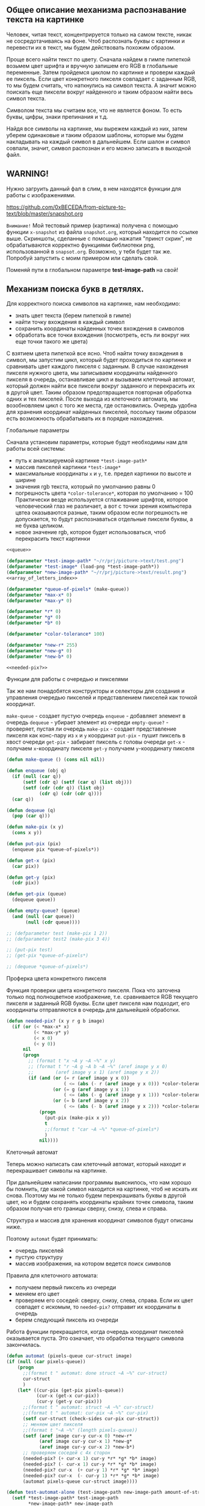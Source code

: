#+STARTUP: showall indent hidestars

** Общее описание механизма распознавание текста на картинке

   Человек, читая текст, концентрируется только на самом тексте, никак не
   сосредотачиваясь на фоне. Чтоб распознать буквы с картинки и перевести их
   в текст, мы будем действовать похожим образом.

   Проще всего найти текст по цвету.
   Сначала найдем в гимпе пипеткой возьмем цвет шрифта и вручную запишем его
   RGB в глобальные переменные. Затем пройдемся циклом по картинке и проверм
   каждый ее пиксель. Если цвет конкретного пикселя совпадает с заданным
   RGB, то мы будем считать, что наткнулись на символ текста. А значит можно
   поискать еще пиксели вокруг найденного и таким образом найти весь символ
   текста.

   Символом текста мы считаем все, что не является фоном. То есть буквы,
   цифры, знаки препинания и т.д.

   Найдя все символы на картинке, мы вырежем каждый из них, затем уберем
   одинаковые и таким образом шаблоны, которые мы будем накладывать на каждый
   символ в дальнейшем. Если шалон и символ совпали, значит, символ
   распознан и его можно записать в выходной файл.

** WARNING!
   Нужно загруить данный фал в слим, в нем находятся функции для работы с
   изображениями.

   https://github.com/0xBECEDA/from-picture-to-text/blob/master/snapshot.org

  ~Внимание!~
   Мой тестовый пример (картинка) получена с помощью функции ~x-snapshot~
   из файла ~snapshot.org~, который находится по ссылке выше. Скриншоты,
   сделанные с помощью нажатия "принст скрин", не обрабатываются
   корректно функциями библиотеки png, использованной в ~snapsot.org~.
   Возможно, у тебя будет так же. Попробуй запустить с моим примером или
   сделать свой.

   Поменяй пути в глобальном параметре *test-image-path* на свой!
** Механизм поиска букв в детялях.

  Для корректного поиска символов на картинке, нам необходимо:
   - знать цвет текста (берем пипеткой в гимпе)
   - найти точку вхождения в каждый символ
   - сохранить координаты найденных точек вхождения в символов
   - обработать все точки вхождения (посмотреть, есть ли вокруг них еще
     точки такого же цвета)

   С взятием цвета пипеткой все ясно.
   Чтоб найти точку вхождения в символ, мы запустим цикл, который будет
   проходиться по картинке и сравнивать цвет каждого пикселя с заданным.
   В случае нахождения пикселя нужного цвета, мы записываем координаты
   найденного пикселя в очередь, останавливае цикл и вызываем клеточный
   автомат, который должен найти все пиксели вокруг заданного и перекрасить
   их в другой цвет.
   Таким образом предотвращается повторная обработка одних и тех пикселей.
   После выхода из клеточного автомата, мы возобновляем цикл с того же
   места, где остановились.
   Очередь удобна для хранения координат найденных пикселей, посольку таким
   образом есть возможность обрабатывать их в порядке нахождения.


**** Глобальные параметры

   Сначала установим параметры, которые будут необходимы нам для работы всей
   системы:
   - путь к анализируемой картинке ~*test-image-path*~
   - массив пикселей картинки ~*test-image*~
   - максимальные координаты ~x~ и ~y~, т.е. предел картинки по высоте и
     ширине
   - значения rgb текста, который по умолчанию равны 0
   - погрешность цвета ~*color-tolerance*~, которая по умолчанию = 100
     Практически везде используется сглаживание шрифтов, которое
     человеческий глаз не различает, а вот с точки зрения компьютера цвтеа
     оказываются разные, таким образом если погрешность не допускается, то
     будут распознаваться отдельные пиксели буквы, а не буква целиком.
   - новое значение rgb, которое будет использоваться, чтоб перекрасить текст
     картинки

   #+NAME: defs
   #+BEGIN_SRC lisp :noweb yes
     <<queue>>

     (defparameter *test-image-path* "~/r/prj/picture->text/test.png")
     (defparameter *test-image* (load-png *test-image-path*))
     (defparameter *new-image-path* "~/r/prj/picture->text/result.png")
     <<array_of_letters_index>>

     (defparameter *queue-of-pixels* (make-queue))
     (defparameter *max-x* 0)
     (defparameter *max-y* 0)

     (defparameter *r* 0)
     (defparameter *g* 0)
     (defparameter *b* 0)

     (defparameter *color-tolerance* 100)

     (defparameter *new-r* 255)
     (defparameter *new-g* 0)
     (defparameter *new-b* 0)

     <<needed-pix?>>

   #+END_SRC

**** Функции для работы с очередью и пикселями

   Так же нам понадобятся конструкторы и селекторы для создания и управления
   очередью пикселей и представлением пикселей как точкой координат.

   ~make-queue~ - создает пустую очередь
   ~enqueue~ - добавляет элемент в очередь
   ~dequeue~ - убирает элемент из очереди
   ~empty-queue?~ - проверяет, пустая ли очередь
   ~make-pix~ - создает представление пикселя как конс-пару из ~x~ и ~y~ координат
   ~put-pix~ - пушит пиксель в хвост очереди
   ~get-pix~ - забирает пиксель с головы очереди
   ~get-x~ - получаем ~x~-координату пикселя
   ~get-y~ получаем ~y~-координату пикселя

   #+NAME: queue
   #+BEGIN_SRC lisp :noweb yes
     (defun make-queue () (cons nil nil))

     (defun enqueue (obj q)
       (if (null (car q))
           (setf (cdr q) (setf (car q) (list obj)))
           (setf (cdr (cdr q)) (list obj)
                 (cdr q) (cdr (cdr q))))
       (car q))

     (defun dequeue (q)
       (pop (car q)))

     (defun make-pix (x y)
       (cons x y))

     (defun put-pix (pix)
       (enqueue pix *queue-of-pixels*))

     (defun get-x (pix)
       (car pix))

     (defun get-y (pix)
       (cdr pix))

     (defun get-pix (queue)
       (dequeue queue))

     (defun empty-queue? (queue)
       (and (null (car queue))
            (null (cdr queue))))

     ;; (defparameter test (make-pix 1 2))
     ;; (defparameter test2 (make-pix 3 4))

     ;; (put-pix test)
     ;; (get-pix *queue-of-pixels*)

     ;; (dequeue *queue-of-pixels*)

   #+END_SRC

**** Проферка цвета конкретного пикселя

   Функция проверки цвета конкретного пикселя.
   Пока что заточена только под полноцветное изображение, т.е. сравнивается
   RGB текущего пикселя и заданный RGB буквы. Если цвет пикселя нам
   подходит, его координаты отправляются в очередь для дальнейшей
   обработки.

   #+NAME: needed-pix?
   #+BEGIN_SRC lisp :noweb yes
     (defun needed-pix? (x y r g b image)
       (if (or (< *max-x* x)
               (< *max-y* y)
               (< x 0)
               (< y 0))
           nil
           (progn
             ;; (format t "x ~A y ~A ~%" x y)
             ;; (format t "r ~A g ~A b ~A ~%" (aref image y x 0)
             ;;        (aref image y x 1) (aref image y x 2))
             (if (and (or (= r (aref image y x 0))
                          ( <= (abs (- r (aref image y x 0))) *color-tolerance*))
                      (or (= g (aref image y x 1))
                          ( <= (abs (- g (aref image y x 1))) *color-tolerance*))
                      (or (= b (aref image y x 2))
                          ( <= (abs (- b (aref image y x 2))) *color-tolerance*)))
                 (progn
                   (put-pix (make-pix x y))
                   t
                   ;;(format t "car ~A ~%" *queue-of-pixels*)
                   )
                 nil))))
   #+END_SRC

**** Клеточный автомат

   Теперь можно написать сам клеточный автомат, который находит и
   перекрашивает символы на картинке.

   При дальнейшем написании программы выяснилось, что нам хорошо бы помнить,
   где какой символ находится на картинке, чтоб не искать их снова.
   Поэтому мы не только будем перекрашивать буквы в другой цвет, но и будем
   сохранять координаты крайних точек символа, таким образом получая его
   границы сверху, снизу, слева и справа.

   Структура и массив для хранения координат символов будут описаны ниже.

   Поэтому ~automat~ будет принимать:
   - очередь пикселей
   - пустую структуру
   - массив изображения, на котором ведется поиск символов

   Правила для клеточного автомата:
   - получаем первый пиксель из очереди
   - меняем его цвет
   - проверяем его соседей: сверху, снизу, слева, справа. Если их цвет
     совпадет с искомым, то ~needed-pix?~ отправит их координаты в очередь
   - берем следующий пиксель из очереди

   Работа функции прекращается, когда очередь координат пикселей
   оказывается пуста. Это означает, что обработка текущего символа
   закончилась.


   #+NAME: automat
   #+BEGIN_SRC lisp :noweb yes
     (defun automat (pixels-queue cur-struct image)
     (if (null (car pixels-queue))
         (progn
           ;;(format t " automat: done struct ~A ~%" cur-struct)
           cur-struct
           )
         (let* ((cur-pix (get-pix pixels-queue))
                (cur-x (get-x cur-pix))
                (cur-y (get-y cur-pix)))
           ;;(format t " automat: struct ~A ~%" cur-struct)
           ;;(format t " automat: cur-pix ~A ~%" cur-pix)
           (setf cur-struct (check-sides cur-pix cur-struct))
           ;; меняем цвет пикселя
           ;;(format t "~A ~%" (length pixels-queue))
           (setf (aref image cur-y cur-x 0) *new-r*
                 (aref image cur-y cur-x 1) *new-g*
                 (aref image cur-y cur-x 2) *new-b*)
           ;; проверяем соседей с 4х сторон
           (needed-pix? (+ cur-x 1) cur-y *r* *g* *b* image)
           (needed-pix? (- cur-x 1) cur-y *r* *g* *b* image)
           (needed-pix? cur-x  (+ cur-y 1) *r* *g* *b* image)
           (needed-pix? cur-x  (- cur-y 1) *r* *g* *b* image)
           (automat pixels-queue cur-struct image))))

     (defun test-automat-alone (test-image-path new-image-path amount-of-structs r g b)
       (setf *test-image-path* test-image-path
             ,*new-image-path* new-image-path
             ,*test-image* (load-png *test-image-path*)
             ,*array-of-letters-indx* 0
             ,*array-of-letters-amount* amount-of-structs
             ,*max-x* (- (array-dimension *test-image* 1) 1)
             ,*max-y* (- (array-dimension *test-image* 0) 1)
             ,*r* r
             ,*b* b
             ,*g* g)
       <<fill_array>>
       (put-pix (make-pix 207 40))
       (let ((cur-struct (aref *array-of-letters* 0)))
         (setf (aref *array-of-letters* *array-of-letters-indx*)
               (automat *queue-of-pixels* cur-struct *test-image*))
         (destructuring-bind (height width colors)
             (array-dimensions *test-image*)
           (save-png width height *new-image-path* *test-image*))))

     ;; (test-automat-alone "~/r/prj/picture->text/aaa.png" "~/r/prj/picture->text/result.png"
     ;;                     100 248 121 29)

     (defun test-automat-with-find-letter (test-image-path new-image-path amount-of-structs
                                           r g b)
       (setf *test-image-path* test-image-path
             ,*new-image-path* new-image-path
             ,*test-image* (load-png *test-image-path*)
             ,*array-of-letters-indx* 0
             ,*array-of-letters-amount* amount-of-structs
             ,*max-x* (- (array-dimension *test-image* 1) 1)
             ,*max-y* (- (array-dimension *test-image* 0) 1)
             ,*r* r
             ,*b* b
             ,*g* g)
       <<fill_array>>
       (find-letter *test-image*)
       (destructuring-bind (height width colors)
           (array-dimensions *test-image*)
         (save-png width height *new-image-path* *test-image*)))

     ;; (test-automat-with-find-letter
     ;;  "~/r/prj/picture->text/aaa.png" "~/r/prj/picture->text/result.png" 500 248 121 29)

   #+END_SRC

**** Цикл обработки

   Цикл, который проходится по всей картинке ряд за рядом в поисках точки
   вхождения в символ. Если точка найдена, то мы вызываем ~automat~,
   передаем ему пустую структуру для дальнейшей работы с символом.
   После окончания работы ~automat~ мы кладем структуру в массив и
   продолжаем поиск с того места, где остановились.

   #+NAME: find-letter
   #+BEGIN_SRC lisp :noweb yes
     (defun find-letter (image)
       (do ((x 0 (incf x)))
           ((= x *max-x*))
         (do ((y 0 (incf y)))
             ((= y *max-y*))
           (if (needed-pix? x y *r* *g* *b* image)
               (let ((cur-struct (aref *array-of-letters* *array-of-letters-indx*)))
                 (setf (aref *array-of-letters* *array-of-letters-indx*)
                       (automat *queue-of-pixels* cur-struct *test-image*))
                 (incf *array-of-letters-indx*))))))

     <<crop_pattern>>
   #+END_SRC

** Создание шаблонов.

   Раз мы нашли все символы на картинке, теперь можно заняться вырезанием
   шаблонов.

   Чтоб вырезать шаблон - символ - нужно знать его границы, размер. Вот
   тут-то нам и понадобятся крайние точки символов, которые мы сохраняли на
   этапе поиска и выделения символов.

   Сохранение координат позволяет нам избавиться от минимум 2х
   проблем:
   - Чтоб вырезать шаблоны, а затем сравнить их с буквами, не нужно будет заново
     проходить по картинке. Просто будем брать структуру с координатами и
   накладывать шаблон прямо на это место на картинке
   - Оптимизация скорости распознавания буквы и шаблона.
   Буквы бывают разного размера. Зная крайние точки буквы, можно посчитать
   высоту и ширину буквы. А значит, мы не будем пытаться наложить шаблон "m"
   на букву "i", поскольку у них принципиально разные размеры.

**** Структура символа и массив структур символов

   Как сохранить крайние координаты букв?
   - создаем структуру для каждой буквы
   - создаем массив для хранения этих структур
   - при анализе пикселей будем сверять их координаты с уже имеющимися в
     структуре, если структура как-то заполнена, конечно

   По окончанию работы над буквой, мы должны получить заполненную полностью
   структуру буквы и положить ее в массив.

   #+NAME: array_of_letters
   #+BEGIN_SRC lisp :noweb yes
     (defstruct letter
       up down left right)

     (defparameter *array-of-letters* (make-array *array-of-letters-amount*))
   #+END_SRC

   Массив будем сразу заполнять пустыми структурами, а затем просто
   заполнять их поля. Так же заведем индекс заполнения массива, чтоб не
   приходилось каждый раз проходить по массиву в поиске незаполненной
   структуры, и переменную, отображающую размер массива. Таким образом не
   придется вручную менять размер массива во всех тестах программы.

   #+NAME: fill_array
   #+BEGIN_SRC lisp :noweb yes
     (dotimes (i *array-of-letters-amount*)
       (setf (aref *array-of-letters* i) (make-letter)))
   #+END_SRC

   Сохдадим глобальную переменную индекса массива - указателя его заполнения
   по совместительству - и переменную размера массива. Значения указаны по
   умолчанию.

   #+NAME: array_of_letters_index
   #+BEGIN_SRC lisp :noweb yes
     (defparameter *array-of-letters-indx* 0)

     (defparameter *array-of-letters-amount* 500)
   #+END_SRC

   Можно было бы использовать пулл, но пришлось бы все равно писать в пулл
   как в обычный массив, потому что если использовать ~vector-pop~ и
   ~vector-push~, то мы будем при каждом вызове ~automat~ использовать одну
   и ту же структуру. Чтобы этого не делать, пришлось бы сначала ждать, пока
   мы проанализируем вообще все символы и только потом класть их в пулл. К
   тому же, всегда можно забыть, как нетипично  мы используем пулл, и
   получить сложно отслеживаемые ошибки.

**** Поиск крайних точек координат символа

     Подробнее о сравнении координат пикселя и координат крайних точек буквы.
     У нас может возникнуть 2 сценария:
     1. Мы встречем пустой слот.
     Если это так, то просто запишем туда координаты пикселя. При последующем
     анализе буквы, слот скорее всего будет переписан. Но нам очень важно,
     чтоб все 4 слота структуры были заполнены какими-то координатами, иначе
     размеры буквы посчитать будет невозможно.

     2. В остальных случаях мы действуем по следующему сценарию:
     Мы последоватльено сравниваем ~x~ координату текущего пикселя с ~x~
     координатами полей ~left~ и ~reight~, а ~y~ координату сравниваем с ~y~
     координатой полей ~up~ ~down~.
     Зачем мы это делаем? Дело в том, что один и тот же пиксель может
     оказаться и самым верхним, и самым правым, например. Соотвтетсвенно, он
     должен попасть и в поле ~up~, и в поле ~right~. В противном случае
     структура не будет отражать реальных размеров буквы.

     Обрати внимание, что для проверки условий используется
     ~progn~,объединяющий ифы в единое выражение, а не ~cond~, поскольку
     ~cond~ прекратил бы проверять условия, как только одно из них сработало
     бы. А нам нужно, чтоб проверились все.

     ~check-sides~ принимает на вход пиксель и стурктуру символа и возвращает ее
     измененное представление структуры.

   #+NAME: check_sides
   #+BEGIN_SRC lisp :noweb yes
     <<array_of_letters>>

     (defun check-sides (pix struct)
       (progn
         (if (or (null (letter-up struct))
                 (< (get-y pix) (get-y (letter-up struct))))
             (setf (letter-up struct) pix))
         (if (or (null (letter-down struct))
                 (> (get-y pix) (get-y (letter-down struct))))
             (setf (letter-down struct) pix))
         (if (or (null (letter-left struct))
                 (< (get-x pix) (get-x (letter-left struct))))
             (setf (letter-left struct) pix))
         (if (or (null (letter-right struct))
                 (> (get-x pix) (get-x (letter-right struct))))
             (progn
               (setf (letter-right struct) pix)
               struct)
             struct)))

     <<automat>>

     ;; ТЕСТ на заполнение пустой структуры с последующим переписыванием слотов
     (defun test-check-sides (amount-of-structs)
       (setf *array-of-letters-indx* 0
             ,*array-of-letters-amount* amount-of-structs)
       <<fill_array>>
       (let ((cur-struct (aref *array-of-letters* 1)))
         (check-sides (make-pix 90 90) cur-struct)
         (format t "~A ~% "cur-struct)
         (check-sides (make-pix 30 40) cur-struct)
         (format t "~A ~% "cur-struct)
         (check-sides (make-pix 12 0) cur-struct)
         (format t "~A ~% "cur-struct)
         (check-sides (make-pix 14 32) cur-struct)
         (format t "~A ~% "cur-struct)
         (check-sides (make-pix 14 100) cur-struct)
         (format t "~A ~% "cur-struct)
         ))

     ;; (test-check-sides 5)
   #+END_SRC

** Вырезание шаблонов.
   Теперь, когда мы получили координаты каждой буквы - а буквой мы считаем
   все, что не фон, - мы можем написать функцию, которая будет вырезать
   шаблон из каринки и сохранять его в папку.

**** crop-pattern
     Для вырезания шаблона мы будем копировать нужные пиксели в отдельный
     массив и сохранять его. Поскольку у нас координаты букв записаны без
     всякого "запаса", то чтоб вырезать букву правильно, не обрубив ее
     последние пиксели, мы прибавим пару пикселей к границам, если это
     возможно. Мы же не хотим  вылететь за границы массива.

     Ширина буквы рассчитывается как разница между координатами ~x~ левого и
     правого края, а высота - как разница между ~y~ координатами верхнего и
     нижнего края.

     К тому же мы прибавим по паре пикселей к длине и ширине буквы, если это
     возможно, чтоб был небольшой  "запас" и при вырезании часть символа не
     срезалась бы.

     ~crop-pattern~ универсален, поскольку принимает структуру пикселя и
     массив пикселей изображения, из которого мы вырезаем шаблон. Единственное
     ограничение: структура должна быть типа ~letter~, а массив должен
     содержать пиксели изображения.

     Функия возвращает массив пикселей вырезанного символа.
     #+NAME: crop_pattern
     #+BEGIN_SRC lisp :noweb yes
         (defun crop-pattern (pix-struct image)
           (let* ((up (letter-up pix-struct))
                  (down (letter-down pix-struct))
                  (right (letter-right pix-struct))
                  (left (letter-left pix-struct))
                  (y-start (if (or (= (get-y up) 0) (= (get-y up) 1))
                               (get-y up)
                               (- (get-y up) 2)))
                  (x-start (if (or (= (get-x left) 0) (= (get-x left) 1))
                               (get-x left)
                               (- (get-x left) 2)))
                  (y-end (if (or (= (get-y down) *max-y*) (= (get-y down) (- *max-y* 1)))
                             (get-y down)
                             (+ (get-y down) 2)))
                  (x-end (if (or (= (get-x right) *max-x*) (= (get-x right) (- *max-x* 1)))
                             (get-x right)
                             (+ (get-x right) 2)))
                  (height-pattern (- y-end y-start))
                  (width-pattern (- x-end x-start))
                  (colors-pattern 4)
                  (pattern-dims (list height-pattern width-pattern colors-pattern))
                  (pattern-image (make-array pattern-dims :element-type '(unsigned-byte 8))))
             ;; (format t "pattern dims ~A ~%" pattern-dims)
             ;; (format t "struct ~A ~%" pix-struct)
             (do ((image-y y-start (incf image-y))
                  (pattern-y 0 (incf pattern-y)))
                 ((= image-y y-end))
               (do ((image-x x-start (incf image-x))
                    (pattern-x 0 (incf pattern-x)))
                   ((= image-x x-end))
                 (do ((z 0 (incf z)))
                     ((= z colors-pattern))
                   ;; (format t "mx ~A my ~A  px ~A py ~A ~%" image-x image-y
                   ;;         pattern-x pattern-y)
                   ;; (format t "mx ~A my ~A  px ~A py ~A ~%" image-x image-y
                   ;;         pattern-x pattern-y)
                   (setf (aref pattern-image pattern-y pattern-x z)
                         (aref image image-y image-x z)))))
             pattern-image))

       ;; TECT для проверки crop-pattern отдельно от системы
       (defun test-crop-alone (test-image-path pattern-image-path)
         (setf *test-image-path* test-image-path
               ,*test-image* (load-png *test-image-path*))
         (let ((struct (make-letter)))
           (setf (letter-up struct) (make-pix 90 0)
                 (letter-down struct) (make-pix 90 50)
                 (letter-left struct) (make-pix 100 0)
                 (letter-right struct) (make-pix 150 80))
           (let ((pattern (crop-pattern struct *test-image*)))
             (destructuring-bind (height  width  &optional colors)
                 (array-dimensions pattern)
               (save-png width height pattern-image-path pattern)))))

       ;; (test-crop-alone "~/r/prj/picture->text/aaa.png"
       ;;                  "~/r/prj/picture->text/crops/pattern.png")

         ;;ТЕСТ crop со всей системой без цикла
       (defun test-crop-with-system (test-image-path pattern-image-path amount-of-structs r g b)
         (setf *test-image-path* test-image-path
               ,*test-image* (load-png *test-image-path*)
               ,*array-of-letters-indx* 0
               ,*array-of-letters-amount* amount-of-structs
               ,*max-x* (- (array-dimension *test-image* 1) 1)
               ,*max-y* (- (array-dimension *test-image* 0) 1)
               ,*r* r
               ,*b* b
               ,*g* g)
           <<fill_array>>
           (find-letter *test-image*)
           (let ((pattern (crop-pattern (aref *array-of-letters* 0) *test-image*)))
             (destructuring-bind (height  width  &optional colors)
                 (array-dimensions pattern)
               (save-png width height *pattern-image-path* pattern))))

       ;; (test-crop-with-system "~/r/prj/picture->text/aaa.png"
       ;;                        "~/r/prj/picture->text/crops/pattern.png" 5 248 121 29)

         ;; ТЕСТ crop-pattern со всей системой: задача вырезать все шаблоны по координатам в массиве
       (defun test-crop-with-system-in-cycle
           (test-image-path pattern-image-path amount-of-structs r g b)
         (setf *test-image-path* test-image-path
               ,*test-image* (load-png *test-image-path*)
               ,*array-of-letters-indx* 0
               ,*array-of-letters-amount* amount-of-structs
               ,*max-x* (- (array-dimension *test-image* 1) 1)
               ,*max-y* (- (array-dimension *test-image* 0) 1)
               ,*r* r
               ,*b* b
               ,*g* g)
         <<fill_array>>
         (find-letter *test-image*)
         (do ((i 0 (incf i)))
             ((= i *array-of-letters-amount*) 'done)
           (let* ((cur-struct (aref *array-of-letters* i))
                  (pattern (if (letter-up cur-struct)
                               (crop-pattern cur-struct *test-image*)
                               nil)))
             (if pattern
                 (destructuring-bind (height width  &optional colors)
                     (array-dimensions pattern)
                   (save-png width height
                             (format nil
                                     "/home/ss/r/prj/picture->text/crops/pattern~A.png" i)
                             pattern))
                 (return-from test-crop-with-system-in-cycle 'done)))))

       ;; (test-crop-with-system-in-cycle "~/r/prj/picture->text/aaa.png"
       ;;                                 "~/r/prj/picture->text/crops/pattern~A.png" 400 248 121 29)

       <<bst_funcs>>
       <<xor-image>>
     #+END_SRC

** Удаление лишних шаблонов
   Мы получили множество шаблонов разных сиволов. Многие из них повторяются, к тому
   же не все из нх достаточно "удачные": где-то крешек срезался, где-то фона
   слишком много, где-то край другой буквы оказался и т.д.

   Нам нужно каким-то образом выбрать самый удачный шаблон и удалить все
   ненужные, потому что в противном случае дальнейшее сравнение шаблона с
   конкретным символом значительно увеличится во времени.

   Чтоб понять, совпадают ли два шаблона, мы воспользуемся операцией ~xor~,
   о ней можно прочитать в вики. Затем мы посмотрим, насколько именно
   отличаются два шаблона, и если они отличаются незначительно, то мы будем
   считать, что шаблоны одинаковые.
   В этом случае мы "сольем" их в единый шаблон, получим таким образом нечто
   среднее между первым и вторым шаблоном, а дубликаты будем
   удалять.

   Предполагается, что шаблоны нарезались процедурой ~crop-pattern~ и все
   изображения-шаблоны имеют один путь и отличаются друг от друга только
   порядковым номером. Если мы будем проверять шаблоны в цикле, используя их
   общий путь и порядковый номер, то нам нужно где-то хранить, какие файлы
   уже удалены, посольку в противном случае попытка проверить удаленный файл
   приведет к ошибке. Мы не будем хранить весь путь удаленного шаблона, а
   только его порядковый номер. Это открывает нам возможность хранения
   идентификаторов шаблонов в дереве.

**** Построение дерева удаленных (проанализированных) шаблонов
     Сначала создадим функции для построения дерева и нахождения элементов в
     нем.
     Хранение в дереве более удобно, потому что в худшем случае сложность
     алгоритма поиска идентификатора будет n/2, в то время как если хранить
     идентификаторы в неупорядоченном списке, сложность будет возрастать
     пропорционально количеству элементов в списке и в худшем случае нам
     придется пройти его до конца.

     #+NAME: bst_funcs
     #+BEGIN_SRC lisp :noweb yes
         (defstruct node
           elt l r)

         (defun bst-insert (bst obj fn)
           (if (null bst)
               (make-node :elt obj)
               (let ((elt (node-elt bst)))
                 (if (eql obj elt)
                     bst
                     (if (funcall fn obj elt)
                         (make-node
                          :elt elt
                          :l (bst-insert (node-l bst) obj fn)
                          :r (node-r bst))
                         (make-node
                          :elt elt
                          :r (bst-insert (node-r bst) obj fn)
                          :l (node-l bst)))))))

         (defun bst-find (bst obj fn)
           (if (null bst)
               nil
               (let ((elt (node-elt bst)))
                 (if (eql obj elt)
                     bst
                     (if (funcall fn obj elt)
                         (bst-find (node-l bst) obj fn)
                         (bst-find (node-r bst) obj fn))))))

         (defun test-bst-insert (list fn)
           (let ((count (length list))
                 (tree))
             (dotimes (i count)
               (setf tree (bst-insert tree (car list) fn))
               (setf list (cdr list)))
             tree))

         ;; (test-bst-insert '(2 5 9 8 3 1) #'<)

         (defun test-bst-find (list fn obj)
           (let ((tree (test-bst-insert list fn)))
             (bst-find tree obj fn)))

         ;;(test-bst-find '(2 5 9 8 3 1 10 7) #'< 7)
       <<merge_patterns>>
     #+END_SRC

**** Сливание шаблонов друг с другом
     Теперь напишем процдуру, которая сольет 2 массива изображений в один,
     чтоб у нас получилось нечто среднее между первым изображением и вторым.

     ~merge-patterns~ принимает на вход 2 массива пикселей изображения и
     возвращет массив пикселей изоражения, которое получилось в ходе сливания
     двух исходных изобржений.

     #+NAME: merge_patterns
     #+BEGIN_SRC lisp :noweb yes
         (defun merge-patterns (pattern1 pattern2)
           ;;(format t "merged-patterns! ~%")
           (destructuring-bind (height-pattern1 width-pattern1 colors-pattern1)
               (array-dimensions pattern1)
             (destructuring-bind (height-pattern2 width-pattern2 colors-pattern2)
                 (array-dimensions pattern2)
               (assert (and (equal height-pattern1 height-pattern2)
                            (equal width-pattern1 width-pattern2)
                            (equal colors-pattern1 colors-pattern2)))
               (let ((merged-image (make-array (list height-pattern1
                                                     width-pattern1 colors-pattern1)
                                               :element-type '(unsigned-byte 8))))
                 (do ((y 0 (incf y)))
                     (( = y height-pattern1))
                   (do ((x 0 (incf x)))
                       ((= x width-pattern1))
                     (do ((z 0 (incf z)))
                         ((= z colors-pattern1))
                       (setf (aref merged-image y x z)
                             (round (float (/ (+ (aref pattern1 y x z)
                                                 (aref pattern2 y x z)) 2)))))))
                 merged-image))))

         (defun test-merge-patterns (pattern1-path pattern2-path)
           (let* ((pattern1 (load-png pattern1-path))
                 (pattern2 (load-png pattern2-path))
                 (merged-image (merge-patterns pattern1 pattern2)))
                   (destructuring-bind (height width &optional colors)
                       (array-dimensions merged-image)
                     (save-png width height "/home/ss/r/prj/picture->text/merged-image.png"
                               merged-image))))
         ;; ТЕСТ с двумя одинаковыми шаблонами

         ;; (test-merge-patterns "/home/ss/r/prj/picture->text/crops/pattern17.png"
         ;;                      "/home/ss/r/prj/picture->text/crops/pattern61.png")

         ;; ТЕСТ с двумя рзными шаблонами
         ;; (test-merge-patterns "/home/ss/r/prj/picture->text/crops/pattern17.png"
         ;;                      "/home/ss/r/prj/picture->text/crops/pattern32.png")

         ;; ТЕСТ с двумя разными шаблонами разных размеров
         ;; (test-merge-patterns "/home/ss/r/prj/picture->text/crops/pattern17.png"
         ;;                      "/home/ss/r/prj/picture->text/crops/pattern66.png")

     #+END_SRC

**** Ксор изображений
     Мы заявили, что сравнивать изображения мы будем с помощью операции ~xor~
     Создадим функцию, которая занимается ксором двух изобржений. Нам она
     понадобится, чтоб в дальнейшем определить, сколько пикселей двух
     изображений совпадают на 100%. Пиксели одного цвета после ~xor~ станут
     черными.

     Процедура принимает шаблон, изображение, и координаты, откуда начнется
     ~xor~. Ввод конкретных координат позволяет ксорить только ту часть
     изображения, которая необходима. Это пригодится нам, когда мы будем
     накладывать маленкий шаблон на координаты символа, который находится на
     более крупном изображении.

     Возвращает массив пикселей сксоренного изображения.

     #+NAME: xor-image
     #+BEGIN_SRC lisp :noweb yes
       (defun xor-image (y-start y-end x-start x-end pattern image)
         (destructuring-bind (height-pattern width-pattern colors-pattern)
             (array-dimensions pattern)
           (let ((xored-symbol-array (make-array (list height-pattern width-pattern
                                                       colors-pattern)
                                                 :element-type '(unsigned-byte 8))))
             ;; осуществляем xor пикселей
             (do ((image-y y-start (incf image-y))
                  (xored-y 0 (incf xored-y))
                  (pattern-y 0 (incf pattern-y)))
                 ((= image-y y-end))
               (do ((image-x x-start (incf image-x))
                    (xored-x 0 (incf xored-x))
                    (pattern-x 0 (incf pattern-x)))
                   ((= image-x x-end))
                 (do ((z 0 (incf z)))
                     ((= z 2))
                   (setf (aref xored-symbol-array xored-y xored-x z)
                         (logxor (aref image image-y image-x z)
                                 (aref pattern pattern-y pattern-x z))))))
             ;; поправляем альфа-канал
             (do ((y 0 (incf y)))
                 ((= y height-pattern))
               (do ((x 0 (incf x)))
                   ((= x width-pattern))
                 (setf (aref xored-symbol-array y x 3) 255)))
             xored-symbol-array)))

       ;; ТЕСТ ксора двух изображений совместно в automat
       (defun test-xor-image (test-image-path new-image-path save-crop-path amount-of-structs
                              r g b)
         (test-automat-with-find-letter test-image-path new-image-path amount-of-structs
                                        r g b)
         (let ((test-image (load-png test-image-path))
               (result-image (load-png new-image-path)))
           (destructuring-bind (height width colors)
               (array-dimensions result-image)
             (let ((xored-image (xor-image 0 (- height 1) 0 (- width 1) result-image
                                           test-image)))
               (destructuring-bind (height-xored width-xored &optional colors)
                   (array-dimensions xored-image)
                 (save-png width-xored height-xored save-crop-path xored-image)))
             )))

       ;; (test-xor-image "~/r/prj/picture->text/aaa.png" "~/r/prj/picture->text/result.png"
       ;;                 "~/r/prj/picture->text/xor.png"
       ;;                 500 248 121 29)

       <<count_inaccuracy>>
     #+END_SRC

**** Подсчет погрешности
     Чтоб установить, насколько похожи два изображения, надо не только
     сксорить их, но и посчитать, сколько пикселей совпадают на 100%. Мы могли
     бы считать, что совпадение всех пикселей должно быть на 100%, но есть
     подозрение, что такое совпадение изображений будет встречаться
     редко. Поэтому мы воодим понятие погрешности, т.е. сколько пикселей могут
     не совпадать.

     Раз нас интересует погрешность, то хорошо бы создать отдельную функцию,
     которая бы считала, сколько пикселей "не такие", инаыми словами,
     находится ли данное изображение в пределах допустимой нормы или нет.

     Функция ~count-inaccuracy~ будет принимать на вход число, обозначающее
     допустимую погрешность в процентах, и изображение.

     Алгоритм следующий:
     - вычислить какое количество несовпадающих пикселей мы считаем
       допустимым. Например, если задано, что погрешность 20%, а мы имеем
       изображение на 100 пикселей, то мы считаем, что приемлимая
       погрешность - 20 пикселей.
     - запустить цикл, который проверяет цвет пикселя. Если он черный, значит
       операция ~xor~ двух пикселей из исходных массивов дала 0, т.е. пиксели
       совпали по цвету. Соотвтетсвенно, чем больше черных пикселей, тем
       больше совпадающих пикселей.

     Возвращаем процент погрешности у конкретного изображения, поскольку потом мы будем
     искать наиболее подходящий шаблон. Т.е. тот, который максимально
     совпадает с заданным символом, а значит имеет наименьшую погрешность.

     #+NAME: count_inaccuracy
     #+BEGIN_SRC lisp :noweb yes
       (defun count-inaccuracy (inaccuracy xored-image)
         (destructuring-bind (height width &optional colors)
             (array-dimensions xored-image)
           (let ((pix-inaccuracy-start (float (* (/ (* height width) 100) inaccuracy)))
                 (pix-inaccuracy-end 0))
             ;; (format t "count-inaccuracy: start ~A ~%" pix-inaccuracy-start)
             (do ((y 0 (incf y)))
                 ((= y height))
               (do ((x 0 (incf x)))
                   ((= x width))
                 (if (not (= (aref xored-image y x 0)
                             (aref xored-image y x 1)
                             (aref xored-image y x 2)
                             0))
                     (progn
                       (incf pix-inaccuracy-end)
                       ;;(format t "count-inaccuracy: ~A ~%" pix-inaccuracy-end)
                       (if (> pix-inaccuracy-end pix-inaccuracy-start)
                           (return-from count-inaccuracy
                             (float (/ (* pix-inaccuracy-end 100) (* height width)))))))))
             ;; (format t "count-inaccuracy: ~A ~%" pix-inaccuracy-end)
             ;; (format t "count-inaccuracy: height ~A width ~A ~%" height width)
             (float (/ (* pix-inaccuracy-end 100) (* height width))))))


       ;;ТЕСТ count-inaccuracy на 100% совпадающем изображении (ксорим 2 одианковых изображения)
       (defun test-count-inaccuracy (path1 path2 xor-path inaccuracy)
         (let ((test-image1 (load-png path1))
               (test-image2 (load-png path2)))
           (destructuring-bind (height width colors)
               (array-dimensions test-image2)
             (let ((xored-image (xor-image 0 (- height 1) 0 (- width 1) test-image1
                                           test-image2)))
               (destructuring-bind (height-xored width-xored &optional colors)
                   (array-dimensions xored-image)
                 (save-png width-xored height-xored
                           xor-path xored-image))
               (count-inaccuracy inaccuracy xored-image)))))

       ;; (test-count-inaccuracy "/home/ss/r/prj/picture->text/rrr/pattern19.png"
       ;;                        "/home/ss/r/prj/picture->text/rrr/pattern21.png"
       ;;                        "/home/ss/r/prj/picture->text/xor.png"  20)

       <<ready_patterns>>

     #+END_SRC

**** Сделать окончательные шаблоны
     Теперь можно собрать это в единый механизм, который сольет одинаковые
     шаблоны в единый шаблон и удалит все дубликаты шаблонов.
     Для простоты понимания и отладки, разобьем процедуру на несколько
     подпроцедур.

     ~merdge-and-delete-patterns~:
     - принимает массив шаблона, дерево идентификаторов удаленных шаблонов и
     итерационный счетчик
     - возвращает массив окончательного шаблона и дерево удаленных
       идентификаторов

     Что делает ~merdge-and-delete-patterns~:
     - сравнивает текущий шаблон с другими
     - удаляет дубликат из папки, если шаблоны оинаковые (этого временно нет)
     - помещает идентификатор удаленного дубликата в дерево

     ~iter~ принимает дерево идентификаторов и итерационный счетчик, возвращает 'done:
     - проверяет наличие текущего идентификатора шаблонов в дереве
     - если идентификатор там есть, значит файл уже удален и попытка загрузить
       массив пикселей приведет к ошибке
     - если идентификатора нет, загружает массив пикселей и вызывает
     ~merdge-and-delete-patterns~
     Процесс повторяется до тех пор, пока идентификатор не станет меньше нуля,
     т.е. мы проверим все шаблоны.

     По окончанию работы функции все заготовки шаблонов должны исчезнуть из
     текущей папки, а готовые шаблоны должны оказаться в другой папке.

     Что сохраняет отработанный шаблон дважды? Последовательность 0 0 1

     #+NAME: ready_patterns
     #+BEGIN_SRC lisp :noweb yes
       (defun make-patterns (patterns-path inaccuracy dir-ready-patterns-path num-patterns)
         (defun merdge-and-save-patterns (cur-pattern deleted-patterns-tree n)
           (cond ((< n 0) (values cur-pattern deleted-patterns-tree))
                 ((bst-find deleted-patterns-tree n #'>)
                  (merdge-and-save-patterns
                   cur-pattern deleted-patterns-tree (- n 1)))
                 (t
                  (let* ((next-pattern (load-png (format nil patterns-path n))))
                    (destructuring-bind (height-next width-next &optional colors-next)
                        (array-dimensions next-pattern)
                      (destructuring-bind (height-cur width-cur &optional colors-cur)
                          (array-dimensions cur-pattern)
                        (if (and (equal height-next height-cur)
                                 (equal width-next width-cur))
                            (let* ((xored-image (xor-image 0 (- height-next 1) 0 (- width-next 1)
                                                           next-pattern cur-pattern))
                                   (cur-inaccuracy (count-inaccuracy inaccuracy xored-image)))
                              ;; (format t
                              ;; "make-patterns: n ~A cur-inaccuracy ~A inaccuracy ~A ~%" n
                              ;;         cur-inaccuracy inaccuracy)
                              (if (< cur-inaccuracy inaccuracy)
                                  (progn
                                    ;; (format t "merged! ~%")
                                    (merdge-and-save-patterns
                                     (merge-patterns cur-pattern next-pattern)
                                     (bst-insert deleted-patterns-tree n #'>)
                                     (- n 1)))
                                  (progn
                                    ;; (format t "not merged! ~%")
                                    (merdge-and-save-patterns cur-pattern deleted-patterns-tree
                                                              (- n 1)))))
                            (progn
                              ;; (format t "not equal! n ~A ~%" n)
                              (merdge-and-save-patterns
                               cur-pattern deleted-patterns-tree (- n 1))))))))))
         (defun iter (deleted-patterns-tree n)
           (cond ((< n 1) ;; (format t "~A "deleted-patterns-tree))
                  'done)
                 ((bst-find deleted-patterns-tree n #'>)
                  (progn
                    ;; (format t "~% iter: pattern n ~A is deleted ~%" n)
                    (iter deleted-patterns-tree (- n 1))))
                 (t
                  (let ((cur-pattern (load-png (format nil patterns-path n))))
                    ;; (format t "~% iter: pattern n ~A ~%" n)
                    (multiple-value-bind (merged-pattern tree)
                        (merdge-and-save-patterns cur-pattern deleted-patterns-tree (- n 1))
                      (destructuring-bind (height width &optional colors)
                          (array-dimensions merged-pattern)
                        ;;  (format t dir-ready-patterns-path n)
                        (save-png width height
                                  (format nil dir-ready-patterns-path n) merged-pattern)
                        (setf deleted-patterns-tree (bst-insert tree n #'>))
                        ;; (format t " ~% n ~A: ~A ~%" n deleted-patterns-tree)
                        (iter deleted-patterns-tree (- n 1))))))))
         (iter '() num-patterns))

       ;;ТЕСТ без интегрирования в систему (все шаблоны вырезаны заранее и положены в папку)
       ;; (make-patterns "/home/ss/r/prj/picture->text/crops/pattern~A.png" 5
       ;;                "/home/ss/r/prj/picture->text/patterns/pattern~A.png" 3)

       ;; ТЕСТ c интегрированием в систему
       (defun test-make-patterns-with-system (test-image-path crops-path patterns-path inaccuracy
                                              amount-of-structs r g b nums-pattern)
         (test-crop-with-system-in-cycle
          test-image-path patterns-path amount-of-structs r g b)
         (make-patterns crops-path inaccuracy patterns-path nums-pattern))

       ;; (test-make-patterns-with-system "/home/ss/r/prj/picture->text/aaa.png"
       ;;                                 "/home/ss/r/prj/picture->text/crops/pattern~A.png"
       ;;                                 "/home/ss/r/prj/picture->text/patterns/pattern~A.png" 4
       ;;                                 500 248 121 29 50)

       <<compare>>
       <<accordance_pattern_symbol>>
     #+END_SRC

** Установление соответствия между шаблоном и буквой
   Мы получили готовые шаблоны. Теперь нам нужно каким-то образов сообщить
   системе, какой шаблон какой букве соответствует.

   Один из вариантов:
   - пользователь самостоятельно, вручную меняет имена у шаблонов.
   То есть был "pattern1.png", а стал "pattern_a.png", к примеру, поскольку
   на нем изображена буква "a".
   - затем после сравнения шаблона с символом на картинке мы будем
     отбрасывать последние 4 символа у строки пути - это всегда будет ".png"
     и будем получать символ, который, изображен на шаблоне и записывать его
     в выходной файл.

   Напишем функцию, которая будет получать необходимый символ из пути
   файла.
   К примеру, если функция получила на вход путь "patterns/4.png", то вернет
   "4".

   #+NAME: accordance_pattern_symbol
   #+BEGIN_SRC lisp :noweb yes
       (defun get-symbol-from-the-path (pathname)
         (let ((substring (subseq pathname (- (length pathname) 5))))
           (aref substring 0)))


       ;; (get-symbol-from-the-path "/home/ss/r/prj/picture->text/patterns/4.png")

       ;; (get-symbol-from-the-path "/home/ss/r/patterns/4.png")

     <<write_down_symbol>>
   #+END_SRC

   Создадим сразу функцию, которая будет принимать на фход символ или строку
   и печатать их в выходной файл.

   #+NAME: write_down_symbol
   #+BEGIN_SRC lisp :noweb yes
     (defun write-down (string file)
       (let ((path (make-pathname :name file)))
         (with-open-file (str path :direction :output
                              :if-exists :supersede)

           (format str "~A" string)))
         'done)

     ;; (write-down "abdhjklds" "test-file.txt")
   #+END_SRC

** Сравнение шаблонов и символов
   Итак, мы получили много разных шаблонов. Как их сравнить с имеющимя
   текстом на картинке?

   Мы помним, что массив структур все еще заполнен и каждая структура хранит
   в себе координаты найденных символов. Значит, мы будем брать координаты
   из каждой структуры, находить символ и сравнивать его с шаблонами по
   очереди до тех пор, пока не сочтем совпадение приемлимым.

   Сравнивать мы будем с помощью процедуры ~xor-image~, с помощью которой искали
   похожие шаблоны между собой, и ~count-inaccuracy~, которая считала
   количество нечерных пикселей на полученном изображении.

**** Функция сравнения
     Теперь соберем это все в единый механизм и создадим ~compare~. С помощью
     функции  ~xor-image~ мы будем последовательно накладывать шаблон на
     символ, который найдем на общем изображении по его координатам, а с
     помощью ~count-inaccuracy~ выберем самый удачный шаблон.

     При этом соблюдем несколько правил:
     - если шаблон и найденный символ не одной высоты и ширины, то сравнивать
       нет смысла, берем следующий шаблон
     - если при сравнении количество "не тех" пикселей превысило допустимую
       погрешность, перестаем анализировать, берем следующий шаблон.
     - если мы смогли проанализировать изображение до конца, то считаем данный
       результат релевантным и сохранем его. При этом продолжаем искать более
       удачный результат. Если такогового нет, возвращаем текущий.
     - если шаблоны кончились, а соответствие не нашли, то мы возвращаем
       сообщение об ошибке с координатами символа, для которого не нашлось
       соответствия

     Пока что будем просто возвращать путь шаблона, который подошел, и
     значение погрешности.

     #+NAME: compare
     #+BEGIN_SRC lisp :noweb yes
       (defun compare-iter (y-start y-end x-start x-end height-symbol width-symbol
                            inaccuracy  patterns-path-list pattern-result image)
         ;; (format t patterns-path num-patterns)
         (cond ((and  (null patterns-path-list) (null pattern-result)) nil)
               ((and (null patterns-path-list) pattern-result) pattern-result)
               (t
                (let ((pattern-array (load-png (car patterns-path-list))))
                  (destructuring-bind (height-array width-array &optional colors-array)
                      (array-dimensions pattern-array)
                    (if (and (equal height-array height-symbol)
                             (equal width-array width-symbol))
                        (progn
                          ;;(format t "~% true1 ~%")
                          (let* ((xored-image (xor-image y-start y-end x-start x-end
                                                         pattern-array image))
                                 (cur-inaccuracy (count-inaccuracy inaccuracy xored-image)))
                            ;; (format t "~A ~A ~% " pattern-result cur-inaccuracy)
                            (if (or (and (null pattern-result) ( < cur-inaccuracy inaccuracy))
                                    (and pattern-result
                                         (< cur-inaccuracy (cadr pattern-result))))
                                (progn
                                  ;;(format t "true2 ~%")
                                  (setf pattern-result (list (car patterns-path-list)
                                                             cur-inaccuracy))
                                  (compare-iter
                                   y-start y-end x-start x-end height-symbol width-symbol
                                   inaccuracy (cdr patterns-path-list) pattern-result image))
                                (compare-iter
                                 y-start y-end x-start x-end height-symbol width-symbol
                                 inaccuracy (cdr patterns-path-list) pattern-result image )))
                          )
                        (compare-iter y-start y-end x-start x-end height-symbol width-symbol
                                      inaccuracy (cdr patterns-path-list) pattern-result
                                      image)))))))

       (defun compare (image symbol-struct patterns-path-list inaccuracy)
         (let* ((up (letter-up symbol-struct))
                (down (letter-down symbol-struct))
                (right (letter-right symbol-struct))
                (left (letter-left symbol-struct))
                (y-start (if (or (= (get-y up) 0) (= (get-y up) 1))
                             (get-y up)
                             (- (get-y up) 2)))
                (x-start (if (or (= (get-x left) 0) (= (get-x left) 1))
                             (get-x left)
                             (- (get-x left) 2)))
                (y-end (if (or (= (get-y down) *max-y*) (= (get-y down) (- *max-y* 1)))
                           (get-y down)
                           (+ (get-y down) 2)))
                (x-end (if (or (= (get-x right) *max-x*) (= (get-x right) (- *max-x* 1)))
                           (get-x right)
                           (+ (get-x right) 2)))
                (height-symbol (- y-end y-start))
                (width-symbol (- x-end x-start)))
           (compare-iter y-start y-end x-start x-end height-symbol width-symbol
                 inaccuracy patterns-path-list '() image)))


       ;; ТЕСТ с двумя одинаковыми изображениями
       ;; вырезает шаблон и накладывается на свои же координаты
       (defun test-compare-same-images (test-image-path pattern-image-path inaccuracy)
         (setf *test-image-path* test-image-path
               ,*test-image* (load-png *test-image-path*))
         (let ((struct (make-letter)))
           (setf (letter-up struct) (make-pix 90 0)
                 (letter-down struct) (make-pix 90 50)
                 (letter-left struct) (make-pix 100 0)
                 (letter-right struct) (make-pix 150 80))
           (let ((pattern (crop-pattern struct *test-image*)))
             (destructuring-bind (height  width  &optional colors)
                 (array-dimensions pattern)
               (save-png width height pattern-image-path pattern)))
           (compare *test-image* struct (list pattern-image-path) inaccuracy)))

       ;; (test-compare-same-images "/home/ss/r/prj/picture->text/aaa.png"
       ;;                           "/home/ss/r/prj/picture->text/pattern.png" 20)

       ;; ТЕСТ сравнения одного изображения с разными шаблонами
       ;; шаблоны вырезаны заранее
       (defun test-compare-one-image-few-patterns
           (test-image-path pattern-image-path amount-of-structs r g b inaccuracy)
         (setf *test-image-path* test-image-path
               ,*test-image* (load-png *test-image-path*)
               ,*max-x* (- (array-dimension *test-image* 1) 1)
               ,*max-y* (- (array-dimension *test-image* 0) 1)
               ,*array-of-letters-indx* 0
               ,*array-of-letters-amount* amount-of-structs
               ,*r* r
               ,*b* b
               ,*g* g)
         (dotimes (i *array-of-letters-amount*)
           (setf (aref *array-of-letters* i) (make-letter)))
         (find-letter *test-image*)
         (compare *test-image* (aref *array-of-letters* 1) pattern-image-path inaccuracy))

       ;; (test-compare-one-image-few-patterns
       ;;  "/home/ss/r/prj/picture->text/aaa.png"
       ;;  (list
       ;;   "/home/ss/r/prj/picture->text/patterns/pattern1.png"
       ;;   "/home/ss/r/prj/picture->text/patterns/pattern2.png"
       ;;   "/home/ss/r/prj/picture->text/patterns/pattern3.png"
       ;;   "/home/ss/r/prj/picture->text/patterns/pattern4.png")
       ;;  500 248 121 29 30)
     #+END_SRC

** Запуск системы

   Здесь представлен тестовый запуск системы.

   ~Для корректного тестирования необходимо:~
   - посмотреть главу WARNING!
   - иметь тестовое изображение
   - проверить все пути, по кторым будут сохранены шаблоны
   - установить значения цвета для текста и допустимую погрешность цвета
     (пипетка в гимпе в помощь)

   Алгоритм работы всей системы (сжато):
   - загрузить массив в глобальную переменную (доступ к массиву должен быть
     у всех функций)
   - установить максимальные значения ~x~ и ~y~ в соответствии с
     размерностью массива, значения глобальные
   - установить цвет текста автоматически (временно отсутствует)
   - установить размер массив для хранения структур координат символов - глобально
   - заполнить массив для хранения структур пустыми структурами
   - установить индекс этого массива в 0 - глоабально
   - запуск функции ~find-letter~: на выходе получаем заполненный массив
     структур. Структуры заполнены координатами символов, который нашел
     ~automat~, запущенный внутри  ~find-letter~
   - вызов ~crop-pattern~ - получаем папку, заполненную вырезанными
     символами.
   - вызов ~make-patterns~ - получаем другую папку, заполненную готовыми
     шаблонами
   - пользоватль вручную переименовывает шаблоны в соответствии с тем, что
     на них изображено. Осорожно с путями: они еще могут понадобиться.
   - создаем пустую строку для символов, полученных в будущем. Будем
     подсоединять их по одному.
   - вызов ~compare~ в цикле - возвращает путь каждого шаблона для каждого символа
     или же nil, если пути не нашлось
     - вызов ~get-symbol-from-the-path~ - получаем символ из пути шаблона
     - записываем его в общую строку символов
   - когда проанализированы все символы с картинки, вызываем ~write-down~ и
     записываем все символы в файл

   Разделим запуск на два этапа, между которыми пользователь будет
   переименовывать шаблоны вручную (хорошо бы от этого как-то избавиться).

**** Первая ступень запуска

     #+NAME: collect_patterns
     #+BEGIN_SRC lisp :noweb yes
       (defun crop-all-patterns (patterns-path)
         (do ((i 0 (incf i)))
             ((= i *array-of-letters-amount*) (- i 1 ))
           (let* ((cur-struct (aref *array-of-letters* i))
                  (pattern (if (letter-up cur-struct)
                               (crop-pattern cur-struct *test-image*)
                               nil)))
             ;;(format t "pattern! ~%")
             (if pattern
                 (destructuring-bind (height width  &optional colors)
                     (array-dimensions pattern)
                   (save-png width height
                             (format nil
                                     patterns-path i)
                             pattern))
                 (return-from crop-all-patterns (- i 1))))))


       (defun collect-patterns (image-path crops-path final-patterns-path size-array-letters
                                r g b cur-color-tolerance pix-inaccuracy)
         (setf *test-image-path* image-path
               ,*test-image* (load-png *test-image-path*)
               ,*array-of-letters-amount* size-array-letters
               ,*array-of-letters-indx* 0
               ,*color-tolerance* cur-color-tolerance
               ,*max-x* (- (array-dimension *test-image* 1) 1)
               ,*max-y* (- (array-dimension *test-image* 0) 1)
               ,*r* r
               ,*b* b
               ,*g* g)
         (dotimes (i *array-of-letters-amount*)
           (setf (aref *array-of-letters* i) (make-letter)))
           (find-letter *test-image*)
           (let ((amount-of-crops
                  (crop-all-patterns crops-path)))
             (make-patterns crops-path pix-inaccuracy final-patterns-path amount-of-crops)
             (format
              t
              "~% collect-patterns: I'm done. Please, rename patterns correctly for next job ~%")
             ))

       ;; ЗАПУСК первой ступени

       ;; (collect-patterns "/home/ss/r/prj/picture->text/test.png"
       ;;                   "/home/ss/r/prj/picture->text/crops/pattern~A.png"
       ;;                   "/home/ss/r/prj/picture->text/patterns/pattern~A.png"
       ;;                   500 248 121 29 100 5)
     #+END_SRC

**** Вторая ступень запуска
     Вот мы переименовали шаблоны. Теперь можно сравнить шаблоны с имеющимися
     символами.


     #+NAME: compare_patterns_and_image
     #+BEGIN_SRC lisp :noweb yes
       (defun change-cur-work-dir (work-dir-path)
         (sb-posix:chdir work-dir-path)
         (setf *default-pathname-defaults* (sb-ext:native-pathname
                                            (format nil "~A~A" (sb-posix:getcwd) "/"))))

       (defun compare-all-symbols (patterns-dir-path image inaccuracy)
         (defun compare-all-symbols-iter (list-of-patterns-path symbols-string i)
           (if (= i *array-of-letters-amount*)
               symbols-string
               (let* ((cur-symbol-struct (aref *array-of-letters* i)))
                 (if (not (letter-up cur-symbol-struct))
                     (return-from compare-all-symbols-iter symbols-string)
                     (let ((cur-pattern-path (compare image cur-symbol-struct
                                                      list-of-patterns-path inaccuracy)))
                       (if cur-pattern-path
                           (progn
                             ;;(format t "~A ~%" (car cur-pattern-path))
                             (let ((cur-symbol (get-symbol-from-the-path
                                                (format nil "~A"(car cur-pattern-path)))))
                               (setf symbols-string (concatenate 'string symbols-string
                                                                 (format nil "~A"
                                                                         cur-symbol)))
                               (compare-all-symbols-iter
                                list-of-patterns-path symbols-string (incf i))))
                           (compare-all-symbols-iter
                            list-of-patterns-path symbols-string (incf i))))))))
         (change-cur-work-dir patterns-dir-path)
         (let ((all-patterns-paths-list (uiop:directory-files "./"))
               (all-symbols-string ""))
           (compare-all-symbols-iter all-patterns-paths-list all-symbols-string 0)))

       (defun compare-and-write-down-all-symbols (patterns-dir-path image inaccuracy text-file)
         (write-down (compare-all-symbols patterns-dir-path image inaccuracy)
                     text-file))

       ;; ЗАПУСК второй ступени
       ;; (compare-and-write-down-all-symbols "/home/ss/r/prj/picture->text/patterns"
       ;;                                     *test-image* 5 "file.txt")
     #+END_SRC

** Сборка файла

   #+NAME: recognition
   #+BEGIN_SRC lisp :tangle code-file.lisp :noweb yes tangle :exports code :padline no :comments none
     <<defs>>
     <<check_sides>>
     <<find-letter>>
     <<collect_patterns>>
     <<compare_patterns_and_image>>
   #+END_SRC

